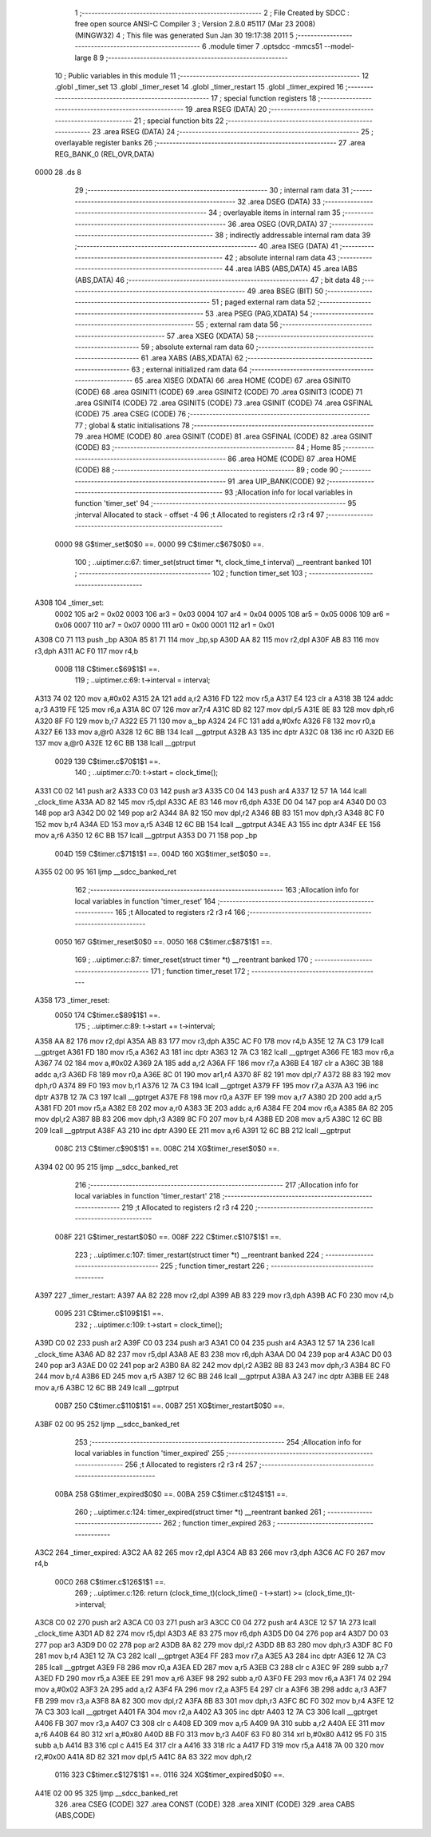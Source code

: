                               1 ;--------------------------------------------------------
                              2 ; File Created by SDCC : free open source ANSI-C Compiler
                              3 ; Version 2.8.0 #5117 (Mar 23 2008) (MINGW32)
                              4 ; This file was generated Sun Jan 30 19:17:38 2011
                              5 ;--------------------------------------------------------
                              6 	.module timer
                              7 	.optsdcc -mmcs51 --model-large
                              8 	
                              9 ;--------------------------------------------------------
                             10 ; Public variables in this module
                             11 ;--------------------------------------------------------
                             12 	.globl _timer_set
                             13 	.globl _timer_reset
                             14 	.globl _timer_restart
                             15 	.globl _timer_expired
                             16 ;--------------------------------------------------------
                             17 ; special function registers
                             18 ;--------------------------------------------------------
                             19 	.area RSEG    (DATA)
                             20 ;--------------------------------------------------------
                             21 ; special function bits
                             22 ;--------------------------------------------------------
                             23 	.area RSEG    (DATA)
                             24 ;--------------------------------------------------------
                             25 ; overlayable register banks
                             26 ;--------------------------------------------------------
                             27 	.area REG_BANK_0	(REL,OVR,DATA)
   0000                      28 	.ds 8
                             29 ;--------------------------------------------------------
                             30 ; internal ram data
                             31 ;--------------------------------------------------------
                             32 	.area DSEG    (DATA)
                             33 ;--------------------------------------------------------
                             34 ; overlayable items in internal ram 
                             35 ;--------------------------------------------------------
                             36 	.area OSEG    (OVR,DATA)
                             37 ;--------------------------------------------------------
                             38 ; indirectly addressable internal ram data
                             39 ;--------------------------------------------------------
                             40 	.area ISEG    (DATA)
                             41 ;--------------------------------------------------------
                             42 ; absolute internal ram data
                             43 ;--------------------------------------------------------
                             44 	.area IABS    (ABS,DATA)
                             45 	.area IABS    (ABS,DATA)
                             46 ;--------------------------------------------------------
                             47 ; bit data
                             48 ;--------------------------------------------------------
                             49 	.area BSEG    (BIT)
                             50 ;--------------------------------------------------------
                             51 ; paged external ram data
                             52 ;--------------------------------------------------------
                             53 	.area PSEG    (PAG,XDATA)
                             54 ;--------------------------------------------------------
                             55 ; external ram data
                             56 ;--------------------------------------------------------
                             57 	.area XSEG    (XDATA)
                             58 ;--------------------------------------------------------
                             59 ; absolute external ram data
                             60 ;--------------------------------------------------------
                             61 	.area XABS    (ABS,XDATA)
                             62 ;--------------------------------------------------------
                             63 ; external initialized ram data
                             64 ;--------------------------------------------------------
                             65 	.area XISEG   (XDATA)
                             66 	.area HOME    (CODE)
                             67 	.area GSINIT0 (CODE)
                             68 	.area GSINIT1 (CODE)
                             69 	.area GSINIT2 (CODE)
                             70 	.area GSINIT3 (CODE)
                             71 	.area GSINIT4 (CODE)
                             72 	.area GSINIT5 (CODE)
                             73 	.area GSINIT  (CODE)
                             74 	.area GSFINAL (CODE)
                             75 	.area CSEG    (CODE)
                             76 ;--------------------------------------------------------
                             77 ; global & static initialisations
                             78 ;--------------------------------------------------------
                             79 	.area HOME    (CODE)
                             80 	.area GSINIT  (CODE)
                             81 	.area GSFINAL (CODE)
                             82 	.area GSINIT  (CODE)
                             83 ;--------------------------------------------------------
                             84 ; Home
                             85 ;--------------------------------------------------------
                             86 	.area HOME    (CODE)
                             87 	.area HOME    (CODE)
                             88 ;--------------------------------------------------------
                             89 ; code
                             90 ;--------------------------------------------------------
                             91 	.area UIP_BANK(CODE)
                             92 ;------------------------------------------------------------
                             93 ;Allocation info for local variables in function 'timer_set'
                             94 ;------------------------------------------------------------
                             95 ;interval                  Allocated to stack - offset -4
                             96 ;t                         Allocated to registers r2 r3 r4 
                             97 ;------------------------------------------------------------
                    0000     98 	G$timer_set$0$0 ==.
                    0000     99 	C$timer.c$67$0$0 ==.
                            100 ;	..\uip\timer.c:67: timer_set(struct timer *t, clock_time_t interval)  __reentrant banked
                            101 ;	-----------------------------------------
                            102 ;	 function timer_set
                            103 ;	-----------------------------------------
   A308                     104 _timer_set:
                    0002    105 	ar2 = 0x02
                    0003    106 	ar3 = 0x03
                    0004    107 	ar4 = 0x04
                    0005    108 	ar5 = 0x05
                    0006    109 	ar6 = 0x06
                    0007    110 	ar7 = 0x07
                    0000    111 	ar0 = 0x00
                    0001    112 	ar1 = 0x01
   A308 C0 71               113 	push	_bp
   A30A 85 81 71            114 	mov	_bp,sp
   A30D AA 82               115 	mov	r2,dpl
   A30F AB 83               116 	mov	r3,dph
   A311 AC F0               117 	mov	r4,b
                    000B    118 	C$timer.c$69$1$1 ==.
                            119 ;	..\uip\timer.c:69: t->interval = interval;
   A313 74 02               120 	mov	a,#0x02
   A315 2A                  121 	add	a,r2
   A316 FD                  122 	mov	r5,a
   A317 E4                  123 	clr	a
   A318 3B                  124 	addc	a,r3
   A319 FE                  125 	mov	r6,a
   A31A 8C 07               126 	mov	ar7,r4
   A31C 8D 82               127 	mov	dpl,r5
   A31E 8E 83               128 	mov	dph,r6
   A320 8F F0               129 	mov	b,r7
   A322 E5 71               130 	mov	a,_bp
   A324 24 FC               131 	add	a,#0xfc
   A326 F8                  132 	mov	r0,a
   A327 E6                  133 	mov	a,@r0
   A328 12 6C BB            134 	lcall	__gptrput
   A32B A3                  135 	inc	dptr
   A32C 08                  136 	inc	r0
   A32D E6                  137 	mov	a,@r0
   A32E 12 6C BB            138 	lcall	__gptrput
                    0029    139 	C$timer.c$70$1$1 ==.
                            140 ;	..\uip\timer.c:70: t->start = clock_time();
   A331 C0 02               141 	push	ar2
   A333 C0 03               142 	push	ar3
   A335 C0 04               143 	push	ar4
   A337 12 57 1A            144 	lcall	_clock_time
   A33A AD 82               145 	mov	r5,dpl
   A33C AE 83               146 	mov	r6,dph
   A33E D0 04               147 	pop	ar4
   A340 D0 03               148 	pop	ar3
   A342 D0 02               149 	pop	ar2
   A344 8A 82               150 	mov	dpl,r2
   A346 8B 83               151 	mov	dph,r3
   A348 8C F0               152 	mov	b,r4
   A34A ED                  153 	mov	a,r5
   A34B 12 6C BB            154 	lcall	__gptrput
   A34E A3                  155 	inc	dptr
   A34F EE                  156 	mov	a,r6
   A350 12 6C BB            157 	lcall	__gptrput
   A353 D0 71               158 	pop	_bp
                    004D    159 	C$timer.c$71$1$1 ==.
                    004D    160 	XG$timer_set$0$0 ==.
   A355 02 00 95            161 	ljmp	__sdcc_banked_ret
                            162 ;------------------------------------------------------------
                            163 ;Allocation info for local variables in function 'timer_reset'
                            164 ;------------------------------------------------------------
                            165 ;t                         Allocated to registers r2 r3 r4 
                            166 ;------------------------------------------------------------
                    0050    167 	G$timer_reset$0$0 ==.
                    0050    168 	C$timer.c$87$1$1 ==.
                            169 ;	..\uip\timer.c:87: timer_reset(struct timer *t) __reentrant banked
                            170 ;	-----------------------------------------
                            171 ;	 function timer_reset
                            172 ;	-----------------------------------------
   A358                     173 _timer_reset:
                    0050    174 	C$timer.c$89$1$1 ==.
                            175 ;	..\uip\timer.c:89: t->start += t->interval;
   A358 AA 82               176 	mov	r2,dpl
   A35A AB 83               177 	mov	r3,dph
   A35C AC F0               178 	mov	r4,b
   A35E 12 7A C3            179 	lcall	__gptrget
   A361 FD                  180 	mov	r5,a
   A362 A3                  181 	inc	dptr
   A363 12 7A C3            182 	lcall	__gptrget
   A366 FE                  183 	mov	r6,a
   A367 74 02               184 	mov	a,#0x02
   A369 2A                  185 	add	a,r2
   A36A FF                  186 	mov	r7,a
   A36B E4                  187 	clr	a
   A36C 3B                  188 	addc	a,r3
   A36D F8                  189 	mov	r0,a
   A36E 8C 01               190 	mov	ar1,r4
   A370 8F 82               191 	mov	dpl,r7
   A372 88 83               192 	mov	dph,r0
   A374 89 F0               193 	mov	b,r1
   A376 12 7A C3            194 	lcall	__gptrget
   A379 FF                  195 	mov	r7,a
   A37A A3                  196 	inc	dptr
   A37B 12 7A C3            197 	lcall	__gptrget
   A37E F8                  198 	mov	r0,a
   A37F EF                  199 	mov	a,r7
   A380 2D                  200 	add	a,r5
   A381 FD                  201 	mov	r5,a
   A382 E8                  202 	mov	a,r0
   A383 3E                  203 	addc	a,r6
   A384 FE                  204 	mov	r6,a
   A385 8A 82               205 	mov	dpl,r2
   A387 8B 83               206 	mov	dph,r3
   A389 8C F0               207 	mov	b,r4
   A38B ED                  208 	mov	a,r5
   A38C 12 6C BB            209 	lcall	__gptrput
   A38F A3                  210 	inc	dptr
   A390 EE                  211 	mov	a,r6
   A391 12 6C BB            212 	lcall	__gptrput
                    008C    213 	C$timer.c$90$1$1 ==.
                    008C    214 	XG$timer_reset$0$0 ==.
   A394 02 00 95            215 	ljmp	__sdcc_banked_ret
                            216 ;------------------------------------------------------------
                            217 ;Allocation info for local variables in function 'timer_restart'
                            218 ;------------------------------------------------------------
                            219 ;t                         Allocated to registers r2 r3 r4 
                            220 ;------------------------------------------------------------
                    008F    221 	G$timer_restart$0$0 ==.
                    008F    222 	C$timer.c$107$1$1 ==.
                            223 ;	..\uip\timer.c:107: timer_restart(struct timer *t) __reentrant banked
                            224 ;	-----------------------------------------
                            225 ;	 function timer_restart
                            226 ;	-----------------------------------------
   A397                     227 _timer_restart:
   A397 AA 82               228 	mov	r2,dpl
   A399 AB 83               229 	mov	r3,dph
   A39B AC F0               230 	mov	r4,b
                    0095    231 	C$timer.c$109$1$1 ==.
                            232 ;	..\uip\timer.c:109: t->start = clock_time();
   A39D C0 02               233 	push	ar2
   A39F C0 03               234 	push	ar3
   A3A1 C0 04               235 	push	ar4
   A3A3 12 57 1A            236 	lcall	_clock_time
   A3A6 AD 82               237 	mov	r5,dpl
   A3A8 AE 83               238 	mov	r6,dph
   A3AA D0 04               239 	pop	ar4
   A3AC D0 03               240 	pop	ar3
   A3AE D0 02               241 	pop	ar2
   A3B0 8A 82               242 	mov	dpl,r2
   A3B2 8B 83               243 	mov	dph,r3
   A3B4 8C F0               244 	mov	b,r4
   A3B6 ED                  245 	mov	a,r5
   A3B7 12 6C BB            246 	lcall	__gptrput
   A3BA A3                  247 	inc	dptr
   A3BB EE                  248 	mov	a,r6
   A3BC 12 6C BB            249 	lcall	__gptrput
                    00B7    250 	C$timer.c$110$1$1 ==.
                    00B7    251 	XG$timer_restart$0$0 ==.
   A3BF 02 00 95            252 	ljmp	__sdcc_banked_ret
                            253 ;------------------------------------------------------------
                            254 ;Allocation info for local variables in function 'timer_expired'
                            255 ;------------------------------------------------------------
                            256 ;t                         Allocated to registers r2 r3 r4 
                            257 ;------------------------------------------------------------
                    00BA    258 	G$timer_expired$0$0 ==.
                    00BA    259 	C$timer.c$124$1$1 ==.
                            260 ;	..\uip\timer.c:124: timer_expired(struct timer *t) __reentrant banked
                            261 ;	-----------------------------------------
                            262 ;	 function timer_expired
                            263 ;	-----------------------------------------
   A3C2                     264 _timer_expired:
   A3C2 AA 82               265 	mov	r2,dpl
   A3C4 AB 83               266 	mov	r3,dph
   A3C6 AC F0               267 	mov	r4,b
                    00C0    268 	C$timer.c$126$1$1 ==.
                            269 ;	..\uip\timer.c:126: return (clock_time_t)(clock_time() - t->start) >= (clock_time_t)t->interval;
   A3C8 C0 02               270 	push	ar2
   A3CA C0 03               271 	push	ar3
   A3CC C0 04               272 	push	ar4
   A3CE 12 57 1A            273 	lcall	_clock_time
   A3D1 AD 82               274 	mov	r5,dpl
   A3D3 AE 83               275 	mov	r6,dph
   A3D5 D0 04               276 	pop	ar4
   A3D7 D0 03               277 	pop	ar3
   A3D9 D0 02               278 	pop	ar2
   A3DB 8A 82               279 	mov	dpl,r2
   A3DD 8B 83               280 	mov	dph,r3
   A3DF 8C F0               281 	mov	b,r4
   A3E1 12 7A C3            282 	lcall	__gptrget
   A3E4 FF                  283 	mov	r7,a
   A3E5 A3                  284 	inc	dptr
   A3E6 12 7A C3            285 	lcall	__gptrget
   A3E9 F8                  286 	mov	r0,a
   A3EA ED                  287 	mov	a,r5
   A3EB C3                  288 	clr	c
   A3EC 9F                  289 	subb	a,r7
   A3ED FD                  290 	mov	r5,a
   A3EE EE                  291 	mov	a,r6
   A3EF 98                  292 	subb	a,r0
   A3F0 FE                  293 	mov	r6,a
   A3F1 74 02               294 	mov	a,#0x02
   A3F3 2A                  295 	add	a,r2
   A3F4 FA                  296 	mov	r2,a
   A3F5 E4                  297 	clr	a
   A3F6 3B                  298 	addc	a,r3
   A3F7 FB                  299 	mov	r3,a
   A3F8 8A 82               300 	mov	dpl,r2
   A3FA 8B 83               301 	mov	dph,r3
   A3FC 8C F0               302 	mov	b,r4
   A3FE 12 7A C3            303 	lcall	__gptrget
   A401 FA                  304 	mov	r2,a
   A402 A3                  305 	inc	dptr
   A403 12 7A C3            306 	lcall	__gptrget
   A406 FB                  307 	mov	r3,a
   A407 C3                  308 	clr	c
   A408 ED                  309 	mov	a,r5
   A409 9A                  310 	subb	a,r2
   A40A EE                  311 	mov	a,r6
   A40B 64 80               312 	xrl	a,#0x80
   A40D 8B F0               313 	mov	b,r3
   A40F 63 F0 80            314 	xrl	b,#0x80
   A412 95 F0               315 	subb	a,b
   A414 B3                  316 	cpl	c
   A415 E4                  317 	clr	a
   A416 33                  318 	rlc	a
   A417 FD                  319 	mov	r5,a
   A418 7A 00               320 	mov	r2,#0x00
   A41A 8D 82               321 	mov	dpl,r5
   A41C 8A 83               322 	mov	dph,r2
                    0116    323 	C$timer.c$127$1$1 ==.
                    0116    324 	XG$timer_expired$0$0 ==.
   A41E 02 00 95            325 	ljmp	__sdcc_banked_ret
                            326 	.area CSEG    (CODE)
                            327 	.area CONST   (CODE)
                            328 	.area XINIT   (CODE)
                            329 	.area CABS    (ABS,CODE)
